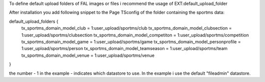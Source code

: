 To define default upload folders of FAL images or files i recommend the usage of EXT:default_upload_folder

After installation you add following snippet to the Page TSconfig of the folder containing the sportms data:

default_upload_folders {
  tx_sportms_domain_model_club = 1:user_upload/sportms/club
  tx_sportms_domain_model_clubsection = 1:user_upload/sportms/clubsection
  tx_sportms_domain_model_competiton = 1:user_upload/sportms/competition
  tx_sportms_domain_model_game = 1:user_upload/sportms/game
  tx_sportms_domain_model_personprofile = 1:user_upload/sportms/person
  tx_sportms_domain_model_teamseason = 1:user_upload/sportms/team
  tx_sportms_domain_model_venue = 1:user_upload/sportms/venue
}

the number - 1 in the example - indicates which datastore to use. In the example i use the default "fileadmin" datastore.